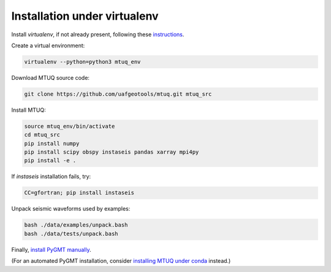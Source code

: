 Installation under virtualenv
=============================

Install `virtualenv`, if not already present, following these `instructions <https://virtualenv.pypa.io/en/latest/installation.html>`_.

Create a virtual environment:

.. code::

   virtualenv --python=python3 mtuq_env


Download MTUQ source code:

.. code::

   git clone https://github.com/uafgeotools/mtuq.git mtuq_src


Install MTUQ:

.. code::

   source mtuq_env/bin/activate
   cd mtuq_src
   pip install numpy
   pip install scipy obspy instaseis pandas xarray mpi4py
   pip install -e .


If `instaseis` installation fails, try:

.. code::

   CC=gfortran; pip install instaseis 



Unpack seismic waveforms used by examples:

.. code::

    bash ./data/examples/unpack.bash
    bash ./data/tests/unpack.bash


Finally, `install PyGMT manually <https://www.pygmt.org/latest/install.html#installing-pygmt>`_.  

(For an automated PyGMT installation, consider `installing MTUQ under conda <https://uafgeotools.github.io/mtuq/install/env_conda.html>`_ instead.)

